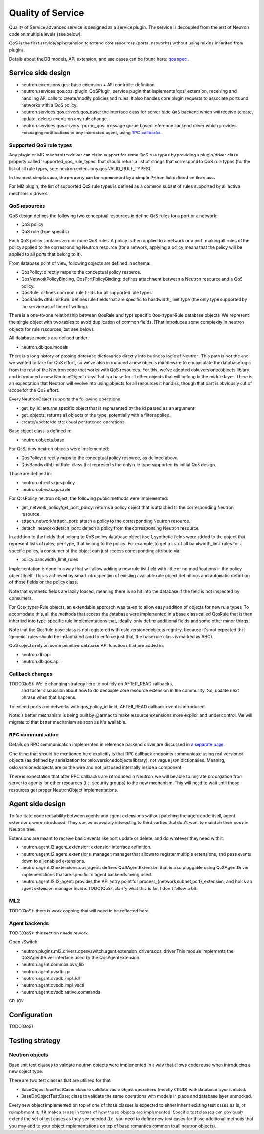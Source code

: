 ==================
Quality of Service
==================

Quality of Service advanced service is designed as a service plugin. The
service is decoupled from the rest of Neutron code on multiple levels (see
below).

QoS is the first service/api extension to extend core resources (ports,
networks) without using mixins inherited from plugins.

Details about the DB models, API extension, and use cases can be found here: `qos spec <http://specs.openstack.org/openstack/neutron-specs/specs/liberty/qos-api-extension.html>`_
.

Service side design
===================
* neutron.extensions.qos:
  base extension + API controller definition.

* neutron.services.qos.qos_plugin:
  QoSPlugin, service plugin that implements 'qos' extension, receiving and
  handling API calls to create/modify policies and rules. It also handles core
  plugin requests to associate ports and networks with a QoS policy.

* neutron.services.qos.drivers.qos_base:
  the interface class for server-side QoS backend which will receive {create,
  update, delete} events on any rule change.

* neutron.services.qos.drivers.rpc.mq_qos:
  message queue based reference backend driver which provides messaging
  notifications to any interested agent, using `RPC callbacks <rpc_callbacks.html>`_.


Supported QoS rule types
------------------------

Any plugin or Ml2 mechanism driver can claim support for some QoS rule types by
providing a plugin/driver class property called 'supported_qos_rule_types' that
should return a list of strings that correspond to QoS rule types (for the list
of all rule types, see: neutron.extensions.qos.VALID_RULE_TYPES).

In the most simple case, the property can be represented by a simple Python
list defined on the class.

For Ml2 plugin, the list of supported QoS rule types is defined as a common
subset of rules supported by all active mechanism drivers.


QoS resources
-------------

QoS design defines the following two conceptual resources to define QoS rules
for a port or a network:

* QoS policy
* QoS rule (type specific)

Each QoS policy contains zero or more QoS rules. A policy is then applied to a
network or a port, making all rules of the policy applied to the corresponding
Neutron resource (for a network, applying a policy means that the policy will
be applied to all ports that belong to it).

From database point of view, following objects are defined in schema:

* QosPolicy: directly maps to the conceptual policy resource.
* QosNetworkPolicyBinding, QosPortPolicyBinding: defines attachment between a
  Neutron resource and a QoS policy.
* QosRule: defines common rule fields for all supported rule types.
* QosBandwidthLimitRule: defines rule fields that are specific to
  bandwidth_limit type (the only type supported by the service as of time of
  writing).

There is a one-to-one relationship between QosRule and type specific
Qos<type>Rule database objects. We represent the single object with two tables
to avoid duplication of common fields. (That introduces some complexity in
neutron objects for rule resources, but see below).

All database models are defined under:

* neutron.db.qos.models

There is a long history of passing database dictionaries directly into business
logic of Neutron. This path is not the one we wanted to take for QoS effort, so
we've also introduced a new objects middleware to encapsulate the database logic
from the rest of the Neutron code that works with QoS resources. For this, we've
adopted oslo.versionedobjects library and introduced a new NeutronObject class
that is a base for all other objects that will belong to the middle layer.
There is an expectation that Neutron will evolve into using objects for all
resources it handles, though that part is obviously out of scope for the QoS
effort.

Every NeutronObject supports the following operations:

* get_by_id: returns specific object that is represented by the id passed as an
  argument.
* get_objects: returns all objects of the type, potentially with a filter
  applied.
* create/update/delete: usual persistence operations.

Base object class is defined in:

* neutron.objects.base

For QoS, new neutron objects were implemented:

* QosPolicy: directly maps to the conceptual policy resource, as defined above.
* QosBandwidthLimitRule: class that represents the only rule type supported by
  initial QoS design.

Those are defined in:

* neutron.objects.qos.policy
* neutron.objects.qos.rule

For QosPolicy neutron object, the following public methods were implemented:

* get_network_policy/get_port_policy: returns a policy object that is attached
  to the corresponding Neutron resource.
* attach_network/attach_port: attach a policy to the corresponding Neutron
  resource.
* detach_network/detach_port: detach a policy from the corresponding Neutron
  resource.

In addition to the fields that belong to QoS policy database object itself,
synthetic fields were added to the object that represent lists of rules,
per-type, that belong to the policy. For example, to get a list of all
bandwidth_limit rules for a specific policy, a consumer of the object can just
access corresponding attribute via:

* policy.bandwidth_limit_rules

Implementation is done in a way that will allow adding a new rule list field
with little or no modifications in the policy object itself. This is achieved
by smart introspection of existing available rule object definitions and
automatic definition of those fields on the policy class.

Note that synthetic fields are lazily loaded, meaning there is no hit into
the database if the field is not inspected by consumers.

For Qos<type>Rule objects, an extendable approach was taken to allow easy
addition of objects for new rule types. To accomodate this, all the methods
that access the database were implemented in a base class called QosRule that
is then inherited into type-specific rule implementations that, ideally, only
define additional fields and some other minor things.

Note that the QosRule base class is not registered with oslo.versionedobjects
registry, because it's not expected that 'generic' rules should be
instantiated (and to enforce just that, the base rule class is marked as ABC).

QoS objects rely on some primitive database API functions that are added in:

* neutron.db.api
* neutron.db.qos.api


Callback changes
----------------

TODO(QoS): We're changing strategy here to not rely on AFTER_READ callbacks,
           and foster discussion about how to do decouple core resource
           extension in the community. So, update next phrase when that
           happens.

To extend ports and networks with qos_policy_id field, AFTER_READ callback
event is introduced.

Note: a better mechanism is being built by @armax to make resource extensions
more explicit and under control. We will migrate to that better mechanism as
soon as it's available.


RPC communication
-----------------
Details on RPC communication implemented in reference backend driver are
discussed in `a separate page <rpc_callbacks.html>`_.

One thing that should be mentioned here explicitly is that RPC callback
endpoints communicate using real versioned objects (as defined by serialization
for oslo.versionedobjects library), not vague json dictionaries. Meaning,
oslo.versionedobjects are on the wire and not just used internally inside a
component.

There is expectation that after RPC callbacks are introduced in Neutron, we
will be able to migrate propagation from server to agents for other resources
(f.e. security groups) to the new mechanism. This will need to wait until those
resources get proper NeutronObject implementations.


Agent side design
=================

To facilitate code reusability between agents and agent extensions without
patching the agent code itself, agent extensions were introduced. They can be
especially interesting to third parties that don't want to maintain their code
in Neutron tree.

Extensions are meant to receive basic events like port update or delete, and do
whatever they need with it.

* neutron.agent.l2.agent_extension:
  extension interface definition.

* neutron.agent.l2.agent_extensions_manager:
  manager that allows to register multiple extensions, and pass events down to
  all enabled extensions.

* neutron.agent.l2.extensions.qos_agent:
  defines QoSAgentExtension that is also pluggable using QoSAgentDriver
  implementations that are specific to agent backends being used.

* neutron.agent.l2.l2_agent:
  provides the API entry point for process_{network,subnet,port}_extension,
  and holds an agent extension manager inside.
  TODO(QoS): clarify what this is for, I don't follow a bit.


ML2
---

TODO(QoS): there is work ongoing that will need to be reflected here.


Agent backends
--------------

TODO(QoS): this section needs rework.

Open vSwitch

* neutron.plugins.ml2.drivers.openvswitch.agent.extension_drivers.qos_driver
  This module implements the QoSAgentDriver interface used by the
  QosAgentExtension.

* neutron.agent.common.ovs_lib
* neutron.agent.ovsdb.api
* neutron.agent.ovsdb.impl_idl
* neutron.agent.ovsdb.impl_vsctl
* neutron.agent.ovsdb.native.commands

SR-IOV


Configuration
=============

TODO(QoS)


Testing strategy
================

Neutron objects
---------------

Base unit test classes to validate neutron objects were implemented in a way
that allows code reuse when introducing a new object type.

There are two test classes that are utilized for that:

* BaseObjectIfaceTestCase: class to validate basic object operations (mostly
  CRUD) with database layer isolated.
* BaseDbObjectTestCase: class to validate the same operations with models in
  place and database layer unmocked.

Every new object implemented on top of one of those classes is expected to
either inherit existing test cases as is, or reimplement it, if it makes sense
in terms of how those objects are implemented. Specific test classes can
obviously extend the set of test cases as they see needed (f.e. you need to
define new test cases for those additional methods that you may add to your
object implementations on top of base semantics common to all neutron objects).

